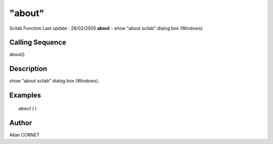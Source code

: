====
"about"
====

Scilab Function Last update : 28/02/2005
**about** - show "about scilab" dialog box (Windows)



Calling Sequence
~~~~~~~~~~~~~~~~

about()




Description
~~~~~~~~~~~

show "about scilab" dialog box (Windows).



Examples
~~~~~~~~


::

    about()




Author
~~~~~~

Allan CORNET



